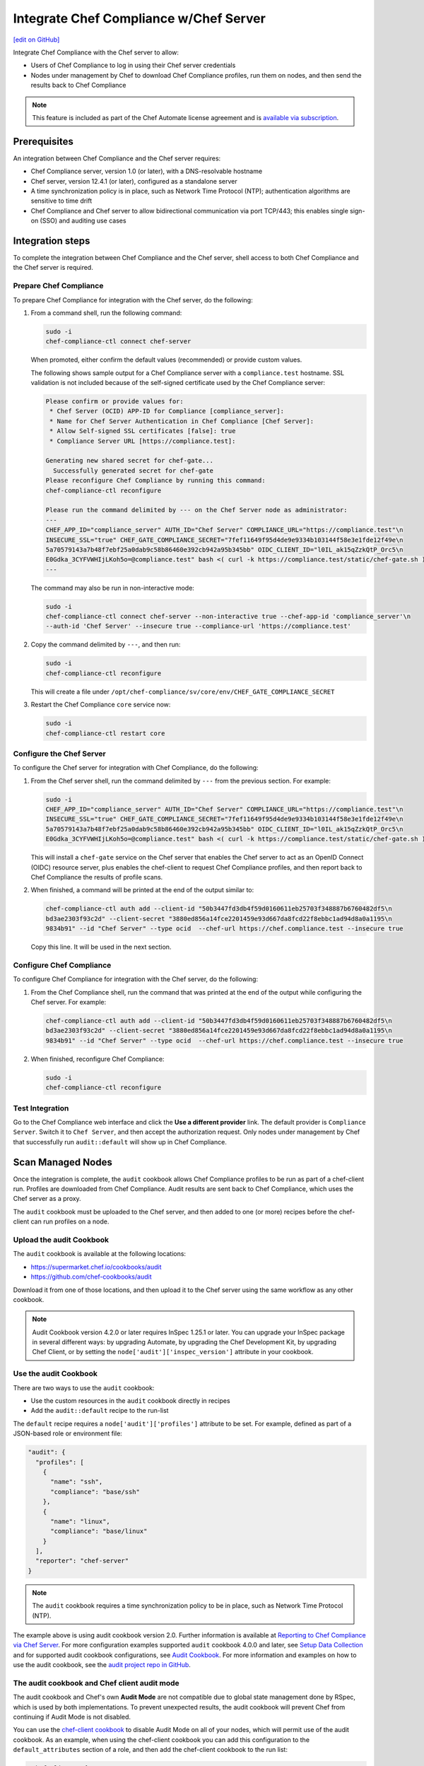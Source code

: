 =====================================================
Integrate Chef Compliance w/Chef Server
=====================================================
`[edit on GitHub] <https://github.com/chef/chef-web-docs/blob/master/chef_master/source/integrate_compliance_chef_server.rst>`__

.. tag chef_automate_mark

.. image:: ../../images/chef_automate_full.png
   :width: 40px
   :height: 17px

.. end_tag

.. tag compliance_integrate_chef_server

Integrate Chef Compliance with the Chef server to allow:

* Users of Chef Compliance to log in using their Chef server credentials
* Nodes under management by Chef to download Chef Compliance profiles, run them on nodes, and then send the results back to Chef Compliance

.. end_tag

.. note:: .. tag chef_subscriptions

          This feature is included as part of the Chef Automate license agreement and is `available via subscription <https://www.chef.io/pricing/>`_.

          .. end_tag

Prerequisites
=====================================================
An integration between Chef Compliance and the Chef server requires:

* Chef Compliance server, version 1.0 (or later), with a DNS-resolvable hostname
* Chef server, version 12.4.1 (or later), configured as a standalone server
* A time synchronization policy is in place, such as Network Time Protocol (NTP); authentication algorithms are sensitive to time drift
* Chef Compliance and Chef server to allow bidirectional communication via port TCP/443; this enables single sign-on (SSO) and auditing use cases

Integration steps
=====================================================
To complete the integration between Chef Compliance and the Chef server, shell access to both Chef Compliance and the Chef server is required.

Prepare Chef Compliance
-----------------------------------------------------
To prepare Chef Compliance for integration with the Chef server, do the following:

#. From a command shell, run the following command:

   .. code-block:: bash

      sudo -i
      chef-compliance-ctl connect chef-server

   When promoted, either confirm the default values (recommended) or provide custom values.

   The following shows sample output for a Chef Compliance server with a ``compliance.test`` hostname. SSL validation is not included because of the self-signed certificate used by the Chef Compliance server:

   .. code-block:: bash

      Please confirm or provide values for:
       * Chef Server (OCID) APP-ID for Compliance [compliance_server]:
       * Name for Chef Server Authentication in Chef Compliance [Chef Server]:
       * Allow Self-signed SSL certificates [false]: true
       * Compliance Server URL [https://compliance.test]:

      Generating new shared secret for chef-gate...
        Successfully generated secret for chef-gate
      Please reconfigure Chef Compliance by running this command:
      chef-compliance-ctl reconfigure

      Please run the command delimited by --- on the Chef Server node as administrator:
      ---
      CHEF_APP_ID="compliance_server" AUTH_ID="Chef Server" COMPLIANCE_URL="https://compliance.test"\n
      INSECURE_SSL="true" CHEF_GATE_COMPLIANCE_SECRET="7fef11649f95d4de9e9334b103144f58e3e1fde12f49e\n
      5a70579143a7b48f7ebf25a0dab9c58b86460e392cb942a95b345bb" OIDC_CLIENT_ID="l0IL_ak15qZzkQtP_Orc5\n
      E0Gdka_3CYFVWHIjLKoh5o=@compliance.test" bash <( curl -k https://compliance.test/static/chef-gate.sh )
      ---

   The command may also be run in non-interactive mode:

   .. code-block:: bash

      sudo -i
      chef-compliance-ctl connect chef-server --non-interactive true --chef-app-id 'compliance_server'\n
      --auth-id 'Chef Server' --insecure true --compliance-url 'https://compliance.test'

#. Copy the command delimited by ``---``, and then run:

   .. code-block:: bash

      sudo -i
      chef-compliance-ctl reconfigure

   This will create a file under ``/opt/chef-compliance/sv/core/env/CHEF_GATE_COMPLIANCE_SECRET``

#. Restart the Chef Compliance ``core`` service now:

   .. code-block:: bash

      sudo -i
      chef-compliance-ctl restart core

Configure the Chef Server
-----------------------------------------------------
To configure the Chef server for integration with Chef Compliance, do the following:

#. From the Chef server shell, run the command delimited by ``---`` from the previous section. For example:

   .. code-block:: bash

      sudo -i
      CHEF_APP_ID="compliance_server" AUTH_ID="Chef Server" COMPLIANCE_URL="https://compliance.test"\n
      INSECURE_SSL="true" CHEF_GATE_COMPLIANCE_SECRET="7fef11649f95d4de9e9334b103144f58e3e1fde12f49e\n
      5a70579143a7b48f7ebf25a0dab9c58b86460e392cb942a95b345bb" OIDC_CLIENT_ID="l0IL_ak15qZzkQtP_Orc5\n
      E0Gdka_3CYFVWHIjLKoh5o=@compliance.test" bash <( curl -k https://compliance.test/static/chef-gate.sh )

   This will install a ``chef-gate`` service on the Chef server that enables the Chef server to act as an OpenID Connect (OIDC) resource server, plus enables the chef-client to request Chef Compliance profiles, and then report back to Chef Compliance the results of profile scans.

#. When finished, a command will be printed at the end of the output similar to:

   .. code-block:: bash

      chef-compliance-ctl auth add --client-id "50b3447fd3db4f59d0160611eb25703f348887b6760482df5\n
      bd3ae2303f93c2d" --client-secret "3880ed856a14fce2201459e93d667da8fcd22f8ebbc1ad94d8a0a1195\n
      9834b91" --id "Chef Server" --type ocid  --chef-url https://chef.compliance.test --insecure true

   Copy this line. It will be used in the next section.

Configure Chef Compliance
-----------------------------------------------------
To configure Chef Compliance for integration with the Chef server, do the following:

#. From the Chef Compliance shell, run the command that was printed at the end of the output while configuring the Chef server. For example:

   .. code-block:: bash

      chef-compliance-ctl auth add --client-id "50b3447fd3db4f59d0160611eb25703f348887b6760482df5\n
      bd3ae2303f93c2d" --client-secret "3880ed856a14fce2201459e93d667da8fcd22f8ebbc1ad94d8a0a1195\n
      9834b91" --id "Chef Server" --type ocid  --chef-url https://chef.compliance.test --insecure true

#. When finished, reconfigure Chef Compliance:

   .. code-block:: bash

      sudo -i
      chef-compliance-ctl reconfigure

Test Integration
-----------------------------------------------------
Go to the Chef Compliance web interface and click the **Use a different provider** link. The default provider is ``Compliance Server``. Switch it to ``Chef Server``, and then accept the authorization request. Only nodes under management by Chef that successfully run ``audit::default`` will show up in Chef Compliance.

Scan Managed Nodes
=====================================================

Once the integration is complete, the ``audit`` cookbook allows Chef Compliance profiles to be run as part of a chef-client run. Profiles are downloaded from Chef Compliance. Audit results are sent back to Chef Compliance, which uses the Chef server as a proxy.

The ``audit`` cookbook must be uploaded to the Chef server, and then added to one (or more) recipes before the chef-client can run profiles on a node.

Upload the audit Cookbook
-----------------------------------------------------
The ``audit`` cookbook is available at the following locations:

* https://supermarket.chef.io/cookbooks/audit
* https://github.com/chef-cookbooks/audit

Download it from one of those locations, and then upload it to the Chef server using the same workflow as any other cookbook.

.. tag audit_cookbook_420

.. note:: Audit Cookbook version 4.2.0 or later requires InSpec 1.25.1 or later. You can upgrade your InSpec package in several different ways: by upgrading Automate, by upgrading the Chef Development Kit, by upgrading Chef Client, or by setting the ``node['audit']['inspec_version']`` attribute in your cookbook.

.. end_tag

Use the audit Cookbook
-----------------------------------------------------
There are two ways to use the ``audit`` cookbook:

* Use the custom resources in the ``audit`` cookbook directly in recipes
* Add the ``audit::default`` recipe to the run-list

The ``default`` recipe requires a ``node['audit']['profiles']`` attribute to be set. For example, defined as part of a JSON-based role or environment file:

.. code-block:: bash

   "audit": {
     "profiles": [
       {
         "name": "ssh",
         "compliance": "base/ssh"
       },
       {
         "name": "linux",
         "compliance": "base/linux"
       }
     ],
     "reporter": "chef-server"
   }

.. note:: The ``audit`` cookbook requires a time synchronization policy to be in place, such as Network Time Protocol (NTP).

The example above is using audit cookbook version 2.0. Further information is available at `Reporting to Chef Compliance via Chef Server <https://github.com/chef-cookbooks/audit#reporting-to-chef-compliance-via-chef-server.html>`__. For more configuration examples supported ``audit`` cookbook 4.0.0 and later, see `Setup Data Collection </data_collection.html>`__ and for supported audit cookbook configurations, see `Audit Cookbook </audit_cookbook.html>`__. For more information and examples on how to use the audit cookbook, see the `audit project repo in GitHub <https://github.com/chef-cookbooks/audit.html>`__.

The audit cookbook and Chef client audit mode
-----------------------------------------------------

The audit cookbook and Chef's own **Audit Mode** are not compatible due to global state management done by RSpec, which is used by both implementations. To prevent unexpected results, the audit cookbook will prevent Chef from continuing if Audit Mode is not disabled.

You can use the `chef-client cookbook <https://supermarket.chef.io/cookbooks/chef-client>`_ to disable Audit Mode on all of your nodes, which will permit use of the audit cookbook. As an example, when using the chef-client cookbook you can add this configuration to the ``default_attributes`` section of a role, and then add the chef-client cookbook to the run list:

.. code-block:: bash

      "chef_client": {
        "config": {
          "audit_mode": ":disabled"
        }
      },

Run the chef-client
-----------------------------------------------------
After the ``audit`` cookbook is uploaded to the Chef server and it has been added to recipes and/or the run-list, the chef-client run will do the following:

* Download the targeted profiles from Chef Compliance, and then run them locally on the node via InSpec.
* Log a summary of the audit execution.
* Submit the full report back to the Chef Compliance server. These reports are saved in a Chef Compliance Organization that has the same name as the Organization to which the node belongs on the Chef server.
